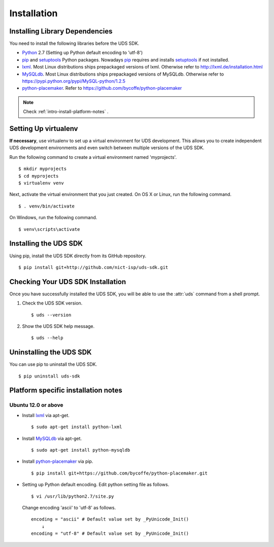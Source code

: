 Installation
============

Installing Library Dependencies
-------------------------------

.. _Python: http://www.python.org
.. _pip: http://www.pip-installer.org/en/latest/installing.html
.. _easy_install: http://pypi.python.org/pypi/setuptools
.. _setuptools: https://pypi.python.org/pypi/setuptools
.. _lxml: http://lxml.de/
.. _MySQLdb: https://pypi.python.org/pypi/MySQL-python/1.2.5
.. _python-placemaker: https://github.com/bycoffe/python-placemaker


You need to install the following libraries before the UDS SDK.

*   `Python`_ 2.7 (Setting up Python default encoding to 'utf-8')

*   `pip`_ and `setuptools`_ Python packages. Nowadays `pip`_ requires and
    installs `setuptools`_ if not installed.

*   `lxml`_. Most Linux distributions ships prepackaged versions of lxml.
    Otherwise refer to http://lxml.de/installation.html

*   `MySQLdb`_. Most Linux distributions ships prepackaged versions of MySQLdb.
    Otherwise refer to https://pypi.python.org/pypi/MySQL-python/1.2.5

*   `python-placemaker`_.
    Refer to https://github.com/bycoffe/python-placemaker

.. note::

   Check :ref:`intro-install-platform-notes` .


Setting Up virtualenv
---------------------

**If necessary**, use virtualenv to set up a virtual environment for UDS development.
This allows you to create independent UDS development environments
and even switch between multiple versions of the UDS SDK.

Run the following command to create a virtual environment named 'myprojects'.

::

    $ mkdir myprojects
    $ cd myprojects
    $ virtualenv venv

Next, activate the virtual environment that you just created.
On OS X or Linux, run the following command.

::

    $ . venv/bin/activate

On Windows, run the following command.

::

    $ venv\scripts\activate

Installing the UDS SDK
----------------------

Using pip, install the UDS SDK directly from its GitHub repository.

::

    $ pip install git+http://github.com/nict-isp/uds-sdk.git



Checking Your UDS SDK Installation
----------------------------------

Once you have successfully installed the UDS SDK,
you will be able to use the :attr:`uds` command from a shell prompt.

#.  Check the UDS SDK version.
    ::

        $ uds --version

#.  Show the UDS SDK help message.
    ::

        $ uds --help


Uninstalling the UDS SDK
------------------------

You can use pip to uninstall the UDS SDK.
::

    $ pip uninstall uds-sdk



.. _intro-install-platform-notes:



Platform specific installation notes
------------------------------------

Ubuntu 12.0 or above
::::::::::::::::::::

*   Install `lxml`_ via apt-get.
    ::

        $ sudo apt-get install python-lxml

*   Install `MySQLdb`_ via apt-get.
    ::

        $ sudo apt-get install python-mysqldb

*   Install `python-placemaker`_ via pip.
    ::

        $ pip install git+https://github.com/bycoffe/python-placemaker.git

*   Setting up Python default encoding. Edit python setting file as follows.
    ::

        $ vi /usr/lib/python2.7/site.py

    Change encoding 'ascii' to 'utf-8' as follows.
    ::

        encoding = "ascii" # Default value set by _PyUnicode_Init()
            ↓
        encoding = "utf-8" # Default value set by _PyUnicode_Init()


